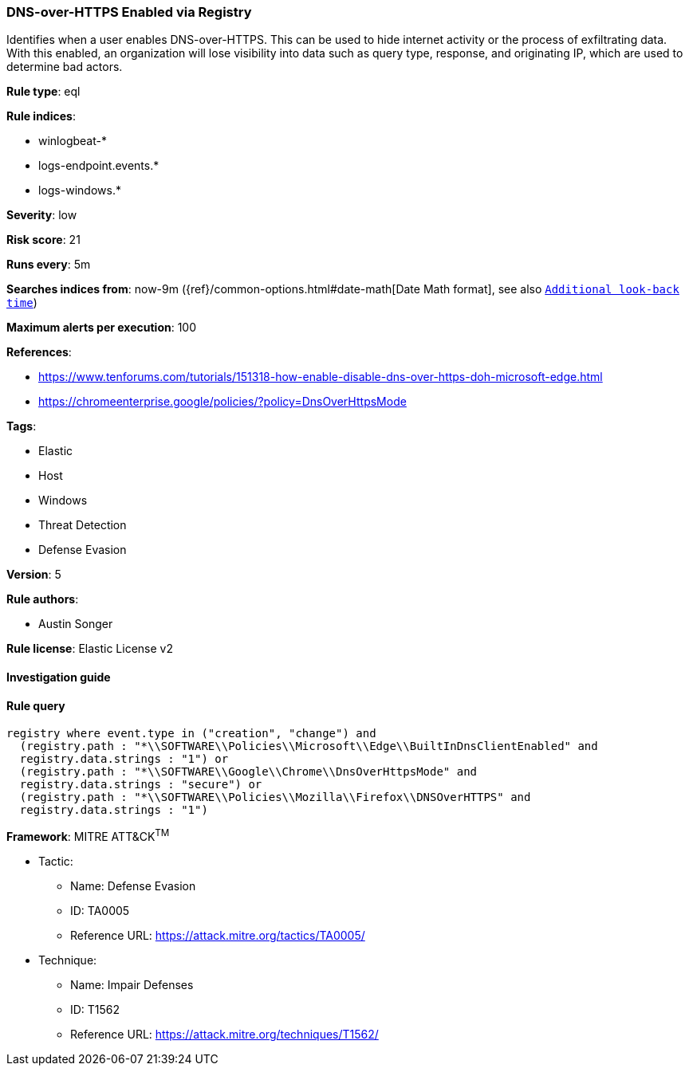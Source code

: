 [[prebuilt-rule-7-16-4-dns-over-https-enabled-via-registry]]
=== DNS-over-HTTPS Enabled via Registry

Identifies when a user enables DNS-over-HTTPS. This can be used to hide internet activity or the process of exfiltrating data. With this enabled, an organization will lose visibility into data such as query type, response, and originating IP, which are used to determine bad actors.

*Rule type*: eql

*Rule indices*: 

* winlogbeat-*
* logs-endpoint.events.*
* logs-windows.*

*Severity*: low

*Risk score*: 21

*Runs every*: 5m

*Searches indices from*: now-9m ({ref}/common-options.html#date-math[Date Math format], see also <<rule-schedule, `Additional look-back time`>>)

*Maximum alerts per execution*: 100

*References*: 

* https://www.tenforums.com/tutorials/151318-how-enable-disable-dns-over-https-doh-microsoft-edge.html
* https://chromeenterprise.google/policies/?policy=DnsOverHttpsMode

*Tags*: 

* Elastic
* Host
* Windows
* Threat Detection
* Defense Evasion

*Version*: 5

*Rule authors*: 

* Austin Songer

*Rule license*: Elastic License v2


==== Investigation guide


[source, markdown]
----------------------------------

----------------------------------

==== Rule query


[source, js]
----------------------------------
registry where event.type in ("creation", "change") and
  (registry.path : "*\\SOFTWARE\\Policies\\Microsoft\\Edge\\BuiltInDnsClientEnabled" and
  registry.data.strings : "1") or
  (registry.path : "*\\SOFTWARE\\Google\\Chrome\\DnsOverHttpsMode" and
  registry.data.strings : "secure") or
  (registry.path : "*\\SOFTWARE\\Policies\\Mozilla\\Firefox\\DNSOverHTTPS" and
  registry.data.strings : "1")

----------------------------------

*Framework*: MITRE ATT&CK^TM^

* Tactic:
** Name: Defense Evasion
** ID: TA0005
** Reference URL: https://attack.mitre.org/tactics/TA0005/
* Technique:
** Name: Impair Defenses
** ID: T1562
** Reference URL: https://attack.mitre.org/techniques/T1562/
